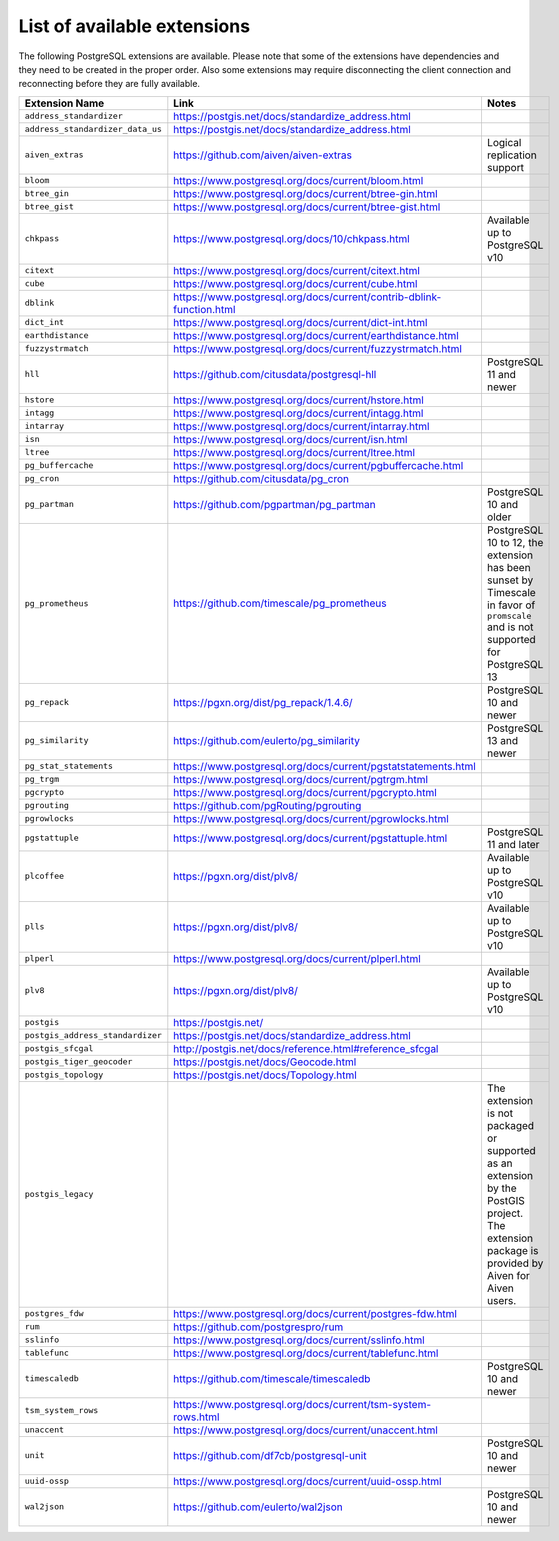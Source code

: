 List of available extensions
============================

The following PostgreSQL extensions are available. Please note that some of the extensions have dependencies and they need to be created in the proper order. Also some extensions may require disconnecting the client connection and reconnecting before they are fully available.


.. list-table::
  :header-rows: 1
  :align: left

  * - Extension Name
    - Link
    - Notes
  * - ``address_standardizer``
    - https://postgis.net/docs/standardize_address.html
    -
  * - ``address_standardizer_data_us``
    - https://postgis.net/docs/standardize_address.html
    -
  * - ``aiven_extras``
    - https://github.com/aiven/aiven-extras
    - Logical replication support
  * - ``bloom``
    - https://www.postgresql.org/docs/current/bloom.html
    -
  * - ``btree_gin``
    - https://www.postgresql.org/docs/current/btree-gin.html
    -
  * - ``btree_gist``
    - https://www.postgresql.org/docs/current/btree-gist.html
    -
  * - ``chkpass``
    - https://www.postgresql.org/docs/10/chkpass.html
    - Available up to PostgreSQL v10
  * - ``citext``
    - https://www.postgresql.org/docs/current/citext.html
    -
  * - ``cube``
    - https://www.postgresql.org/docs/current/cube.html
    -
  * - ``dblink``
    - https://www.postgresql.org/docs/current/contrib-dblink-function.html
    -
  * - ``dict_int``
    - https://www.postgresql.org/docs/current/dict-int.html
    -
  * - ``earthdistance``
    - https://www.postgresql.org/docs/current/earthdistance.html
    -
  * - ``fuzzystrmatch``
    - https://www.postgresql.org/docs/current/fuzzystrmatch.html
    -
  * - ``hll``
    - https://github.com/citusdata/postgresql-hll
    - PostgreSQL 11 and newer
  * - ``hstore``
    - https://www.postgresql.org/docs/current/hstore.html
    -
  * - ``intagg``
    - https://www.postgresql.org/docs/current/intagg.html
    -
  * - ``intarray``
    - https://www.postgresql.org/docs/current/intarray.html
    -
  * - ``isn``
    - https://www.postgresql.org/docs/current/isn.html
    -
  * - ``ltree``
    - https://www.postgresql.org/docs/current/ltree.html
    -
  * - ``pg_buffercache``
    - https://www.postgresql.org/docs/current/pgbuffercache.html
    -
  * - ``pg_cron``
    - https://github.com/citusdata/pg_cron
    -
  * - ``pg_partman``
    - https://github.com/pgpartman/pg_partman
    - PostgreSQL 10 and older
  * - ``pg_prometheus``
    - https://github.com/timescale/pg_prometheus
    - PostgreSQL 10 to 12, the extension has been sunset by Timescale in favor of ``promscale`` and is not supported for PostgreSQL 13
  * - ``pg_repack``
    - https://pgxn.org/dist/pg_repack/1.4.6/
    - PostgreSQL 10 and newer
  * - ``pg_similarity``
    - https://github.com/eulerto/pg_similarity
    - PostgreSQL 13 and newer
  * - ``pg_stat_statements``
    - https://www.postgresql.org/docs/current/pgstatstatements.html
    -
  * - ``pg_trgm``
    - https://www.postgresql.org/docs/current/pgtrgm.html
    -
  * - ``pgcrypto``
    - https://www.postgresql.org/docs/current/pgcrypto.html
    -
  * - ``pgrouting``
    - https://github.com/pgRouting/pgrouting
    -
  * - ``pgrowlocks``
    - https://www.postgresql.org/docs/current/pgrowlocks.html
    -
  * - ``pgstattuple``
    - https://www.postgresql.org/docs/current/pgstattuple.html
    - PostgreSQL 11 and later
  * - ``plcoffee``
    - https://pgxn.org/dist/plv8/
    - Available up to PostgreSQL v10
  * - ``plls``
    - https://pgxn.org/dist/plv8/
    - Available up to PostgreSQL v10
  * - ``plperl``
    - https://www.postgresql.org/docs/current/plperl.html
    -
  * - ``plv8``
    - https://pgxn.org/dist/plv8/
    - Available up to PostgreSQL v10
  * - ``postgis``
    - https://postgis.net/
    -
  * - ``postgis_address_standardizer``
    - https://postgis.net/docs/standardize_address.html
    -
  * - ``postgis_sfcgal``
    - http://postgis.net/docs/reference.html#reference_sfcgal
    -
  * - ``postgis_tiger_geocoder``
    - https://postgis.net/docs/Geocode.html
    -
  * - ``postgis_topology``
    - https://postgis.net/docs/Topology.html
    -
  * - ``postgis_legacy``
    -
    - The extension is not packaged or supported as an extension by the PostGIS project. The extension package is provided by Aiven for Aiven users.
  * - ``postgres_fdw``
    - https://www.postgresql.org/docs/current/postgres-fdw.html
    -
  * - ``rum``
    - https://github.com/postgrespro/rum
    -
  * - ``sslinfo``
    - https://www.postgresql.org/docs/current/sslinfo.html
    -
  * - ``tablefunc``
    - https://www.postgresql.org/docs/current/tablefunc.html
    -
  * - ``timescaledb``
    - https://github.com/timescale/timescaledb
    - PostgreSQL 10 and newer
  * - ``tsm_system_rows``
    - https://www.postgresql.org/docs/current/tsm-system-rows.html
    -
  * - ``unaccent``
    - https://www.postgresql.org/docs/current/unaccent.html
    -
  * - ``unit``
    - https://github.com/df7cb/postgresql-unit
    - PostgreSQL 10 and newer
  * - ``uuid-ossp``
    - https://www.postgresql.org/docs/current/uuid-ossp.html
    -
  * - ``wal2json``
    - https://github.com/eulerto/wal2json
    - PostgreSQL 10 and newer

